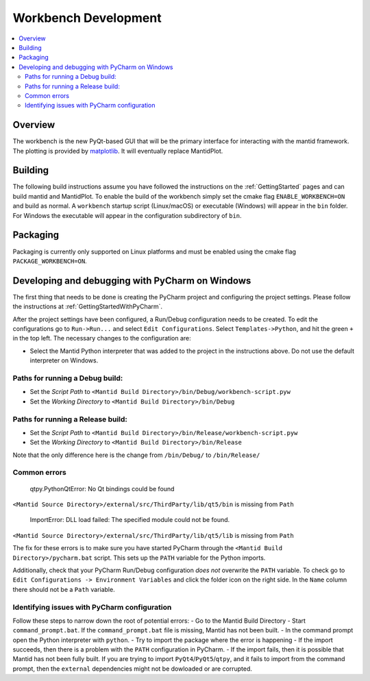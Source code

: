 .. _Workbench:

=====================
Workbench Development
=====================

.. contents::
  :local:


Overview
########

The workbench is the new PyQt-based GUI that will be the primary interface for
interacting with the mantid framework. The plotting is provided by
`matplotlib <https://matplotlib.org/>`_. It will eventually replace MantidPlot.

Building
########

The following build instructions assume you have followed the instructions on the :ref:`GettingStarted` pages and can build mantid and MantidPlot. To enable the
build of the workbench simply set the cmake flag ``ENABLE_WORKBENCH=ON`` and
build as normal. A ``workbench`` startup script (Linux/macOS) or executable (Windows) will appear in the ``bin`` folder. For Windows the executable will appear in the configuration subdirectory of ``bin``.

Packaging
#########

Packaging is currently only supported on Linux platforms and must be enabled
using the cmake flag ``PACKAGE_WORKBENCH=ON``.

Developing and debugging with PyCharm on Windows
################################################
The first thing that needs to be done is creating the PyCharm project and configuring the project settings. Please follow the instructions at :ref:`GettingStartedWithPyCharm`.

After the project settings have been configured, a Run/Debug configuration needs to be created. To edit the configurations go to ``Run->Run...`` and select ``Edit Configurations``. Select ``Templates->Python``, and hit the green ``+`` in the top left. 
The necessary changes to the configuration are:

- Select the Mantid Python interpreter that was added to the project in the instructions above. Do not use the default interpreter on Windows.

Paths for running a Debug build:
--------------------------------
- Set the *Script Path* to ``<Mantid Build Directory>/bin/Debug/workbench-script.pyw``
- Set the *Working Directory* to ``<Mantid Build Directory>/bin/Debug``

Paths for running a Release build:
----------------------------------
- Set the *Script Path* to ``<Mantid Build Directory>/bin/Release/workbench-script.pyw``
- Set the *Working Directory* to ``<Mantid Build Directory>/bin/Release``

Note that the only difference here is the change from ``/bin/Debug/`` to ``/bin/Release/``

Common errors
-------------

    qtpy.PythonQtError: No Qt bindings could be found

``<Mantid Source Directory>/external/src/ThirdParty/lib/qt5/bin`` is missing from ``Path``

    ImportError: DLL load failed: The specified module could not be found.

``<Mantid Source Directory>/external/src/ThirdParty/lib/qt5/lib`` is missing from ``Path``

The fix for these errors is to make sure you have started PyCharm through the ``<Mantid Build Directory>/pycharm.bat`` script. This sets up the ``PATH`` variable for the Python imports.

Additionally, check that your PyCharm Run/Debug configuration *does not* overwrite the ``PATH`` variable. To check go to ``Edit Configurations -> Environment Variables`` and click the folder icon on the right side. In the ``Name`` column there should not be a ``Path`` variable.

Identifying issues with PyCharm configuration
---------------------------------------------
Follow these steps to narrow down the root of potential errors:
- Go to the Mantid Build Directory
- Start ``command_prompt.bat``. If the ``command_prompt.bat`` file is missing, Mantid has not been built.
- In the command prompt open the Python interpreter with ``python``.
- Try to import the package where the error is happening
- If the import succeeds, then there is a problem with the ``PATH`` configuration in PyCharm.
- If the import fails, then it is possible that Mantid has not been fully built. If you are trying to import ``PyQt4``/``PyQt5``/``qtpy``, and it fails to import from the command prompt, then the ``external`` dependencies might not be dowloaded or are corrupted.
